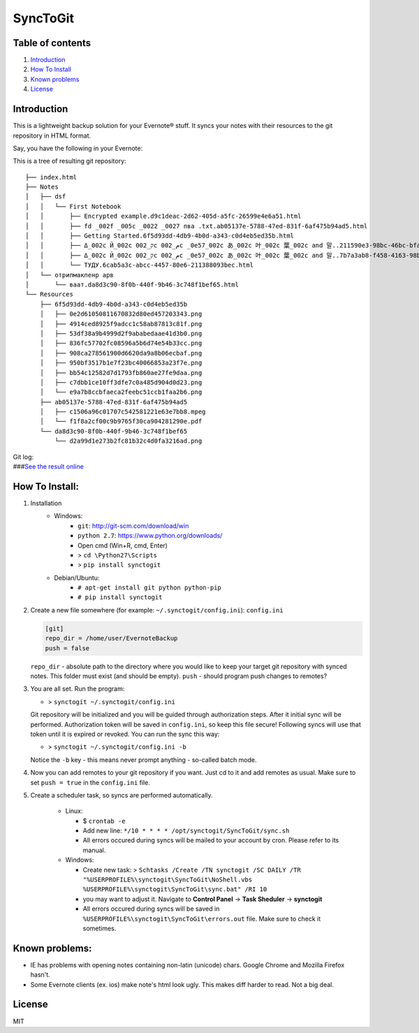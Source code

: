=========
SyncToGit
=========


.. image:: https://img.shields.io/pypi/dm/synctogit.svg?style=flat-square
    :target: https://pypi.python.org/pypi/synctogit/
    :alt: Downloads

.. image:: https://img.shields.io/pypi/v/synctogit.svg?style=flat-square
    :target: https://pypi.python.org/pypi/synctogit/
    :alt: Latest Version

.. image:: https://img.shields.io/github/license/KostyaEsmukov/SyncToGit.svg?style=flat-square
    :target: https://pypi.python.org/pypi/synctogit/
    :alt: License


Table of contents
-----------------

1. `Introduction <#introduction>`__
2. `How To Install <#how-to-install>`__
3. `Known problems <#known-problems>`__
4. `License <#license>`__

Introduction
------------

This is a lightweight backup solution for your Evernote® stuff. It syncs
your notes with their resources to the git repository in HTML format.

Say, you have the following in your Evernote: |Evernote screenshot|

This is a tree of resulting git repository:

::

    ├── index.html
    ├── Notes
    │   ├── dsf
    │   │   └── First Notebook
    │   │       ├── Encrypted example.d9c1deac-2d62-405d-a5fc-26599e4e6a51.html
    │   │       ├── fd _002f _005c _0022 _0027 пва .txt.ab05137e-5788-47ed-831f-6af475b94ad5.html
    │   │       ├── Getting Started.6f5d93dd-4db9-4b0d-a343-c0d4eb5ed35b.html
    │   │       ├── Δ_002c Й_002c ק_002c م_002c _0e57_002c あ_002c 叶_002c 葉_002c and 말..211590e3-98bc-46bc-bfa9-d52da889514b.html
    │   │       ├── Δ_002c Й_002c ק_002c م_002c _0e57_002c あ_002c 叶_002c 葉_002c and 말..7b7a3ab8-f458-4163-98b4-e6ad5c8d20c1.html
    │   │       └── ТУДУ.6cab5a3c-abcc-4457-80e6-211388093bec.html
    │   └── отрипмакпенр арв
    │       └── ваат.da8d3c90-8f0b-440f-9b46-3c748f1bef65.html
    └── Resources
        ├── 6f5d93dd-4db9-4b0d-a343-c0d4eb5ed35b
        │   ├── 0e2d61050811670832d80ed457203343.png
        │   ├── 4914ced8925f9adcc1c58ab87813c81f.png
        │   ├── 53df38a9b4999d2f9ababedaae41d3b0.png
        │   ├── 836fc57702fc08596a5b6d74e54b33cc.png
        │   ├── 908ca278561900d6620da9a8b06ecbaf.png
        │   ├── 950bf3517b1e7f23bc40066853a23f7e.png
        │   ├── bb54c12582d7d1793fb860ae27fe9daa.png
        │   ├── c7dbb1ce10ff3dfe7c0a485d904d0d23.png
        │   └── e9a7b8ccbfaeca2feebc51ccb1faa2b6.png
        ├── ab05137e-5788-47ed-831f-6af475b94ad5
        │   ├── c1506a96c01707c542581221e63e7bb8.mpeg
        │   └── f1f8a2cf00c9b9765f30ca904281290e.pdf
        └── da8d3c90-8f0b-440f-9b46-3c748f1bef65
            └── d2a99d1e273b2fc81b32c4d0fa3216ad.png

| Git log:
| |Git log screenshot|
| ###\ `See the result
  online <http://KostyaEsmukov.github.io/SyncToGit/example/>`__

How To Install:
---------------

1. Installation
    - Windows:
        - ``git``: http://git-scm.com/download/win
        - ``python 2.7``: https://www.python.org/downloads/
        -  Open cmd (Win+R, cmd, Enter)
        -  > ``cd \Python27\Scripts``
        -  > ``pip install synctogit``

    - Debian/Ubuntu:
        - ``# apt-get install git python python-pip``
        - ``# pip install synctogit``

2.  Create a new file somewhere (for example: ``~/.synctogit/config.ini``): ``config.ini``

    .. code:: ini

        [git]
        repo_dir = /home/user/EvernoteBackup
        push = false

    ``repo_dir`` - absolute path to the directory where you would like
    to keep your target git repository with synced notes. This folder
    must exist (and should be empty).
    ``push`` - should program push changes to remotes?
3.  You are all set. Run the program:

    -  > ``synctogit ~/.synctogit/config.ini``

    Git repository will be initialized and you will be guided through
    authorization steps. After it initial sync will be performed.
    Authorization token will be saved in ``config.ini``, so keep this
    file secure!
    Following syncs will use that token until it is expired or revoked.
    You can run the sync this way:

    -  > ``synctogit ~/.synctogit/config.ini -b``

    Notice the ``-b`` key - this means never prompt anything - so-called
    batch mode.
4.  Now you can add remotes to your git repository if you want. Just cd
    to it and add remotes as usual. Make sure to set ``push = true`` in
    the ``config.ini`` file.
5. Create a scheduler task, so syncs are performed automatically.

    -  Linux:

       -  $ ``crontab -e``
       -  Add new line:
          ``*/10 * * * * /opt/synctogit/SyncToGit/sync.sh``
       -  All errors occured during syncs will be mailed to your account
          by cron. Please refer to its manual.

    -  Windows:

       -  Create new task:
          >
          ``Schtasks /Create /TN synctogit /SC DAILY /TR "%USERPROFILE%\synctogit\SyncToGit\NoShell.vbs %USERPROFILE%\synctogit\SyncToGit\sync.bat" /RI 10``
       -  you may want to adjust it. Navigate to **Control Panel** ->
          **Task Sheduler** -> **synctogit**
       -  All errors occured during syncs will be saved in
          ``%USERPROFILE%\synctogit\SyncToGit\errors.out`` file. Make
          sure to check it sometimes.

Known problems:
---------------

-  IE has problems with opening notes containing non-latin (unicode)
   chars. Google Chrome and Mozilla Firefox hasn't.
-  Some Evernote clients (ex. ios) make note's html look ugly. This
   makes diff harder to read. Not a big deal.

License
-------

MIT

.. |Evernote screenshot| image:: http://KostyaEsmukov.github.io/SyncToGit/images/ev.png
.. |Git log screenshot| image:: http://KostyaEsmukov.github.io/SyncToGit/images/git.png
